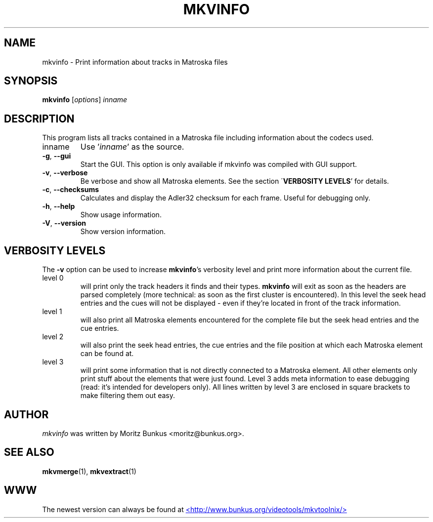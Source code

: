.TH MKVINFO "1" "August 2003" "mkvinfo v0.6.5" "User Commands"
.SH NAME
mkvinfo \- Print information about tracks in Matroska files
.SH SYNOPSIS
.B mkvinfo
[\fIoptions\fR] \fIinname\fR
.SH DESCRIPTION
.LP
This program lists all tracks contained in a Matroska file including
information about the codecs used.
.TP
inname
Use '\fIinname\fR' as the source.
.TP
\fB\-g\fR, \fB\-\-gui\fR
Start the GUI. This option is only available if mkvinfo was compiled with
GUI support.
.TP
\fB\-v\fR, \fB\-\-verbose\fR
Be verbose and show all Matroska elements. See the section
\'\fBVERBOSITY LEVELS\fR' for details.
.TP
\fB\-c\fR, \fB\-\-checksums\fR
Calculates and display the Adler32 checksum for each frame. Useful for
debugging only.
.TP
\fB\-h\fR, \fB\-\-help\fR
Show usage information.
.TP
\fB\-V\fR, \fB\-\-version\fR
Show version information.
.SH VERBOSITY LEVELS
.LP
The \fB-v\fR option can be used to increase \fBmkvinfo\fR's verbosity level
and print more information about the current file.
.TP
level 0
will print only the track headers it finds and their types. \fBmkvinfo\fR
will exit as soon as the headers are parsed completely (more technical:
as soon as the first cluster is encountered). In this level the seek head
entries and the cues will not be displayed - even if they're located in
front of the track information.
.TP
level 1
will also print all Matroska elements encountered for the complete file but
the seek head entries and the cue entries.
.TP
level 2
will also print the seek head entries, the cue entries and the file position
at which each Matroska element can be found at.
.TP
level 3
will print some information that is not directly connected to a Matroska
element. All other elements only print stuff about the elements that were
just found. Level 3 adds meta information to ease debugging (read: it's
intended for developers only). All lines written by level 3 are enclosed
in square brackets to make filtering them out easy.
.LP
.SH AUTHOR
.I mkvinfo
was written by Moritz Bunkus <moritz@bunkus.org>.
.SH SEE ALSO
.BR mkvmerge (1),
.BR mkvextract (1)
.SH WWW
The newest version can always be found at
.UR http://www.bunkus.org/videotools/mkvtoolnix/
<http://www.bunkus.org/videotools/mkvtoolnix/>
.UE
